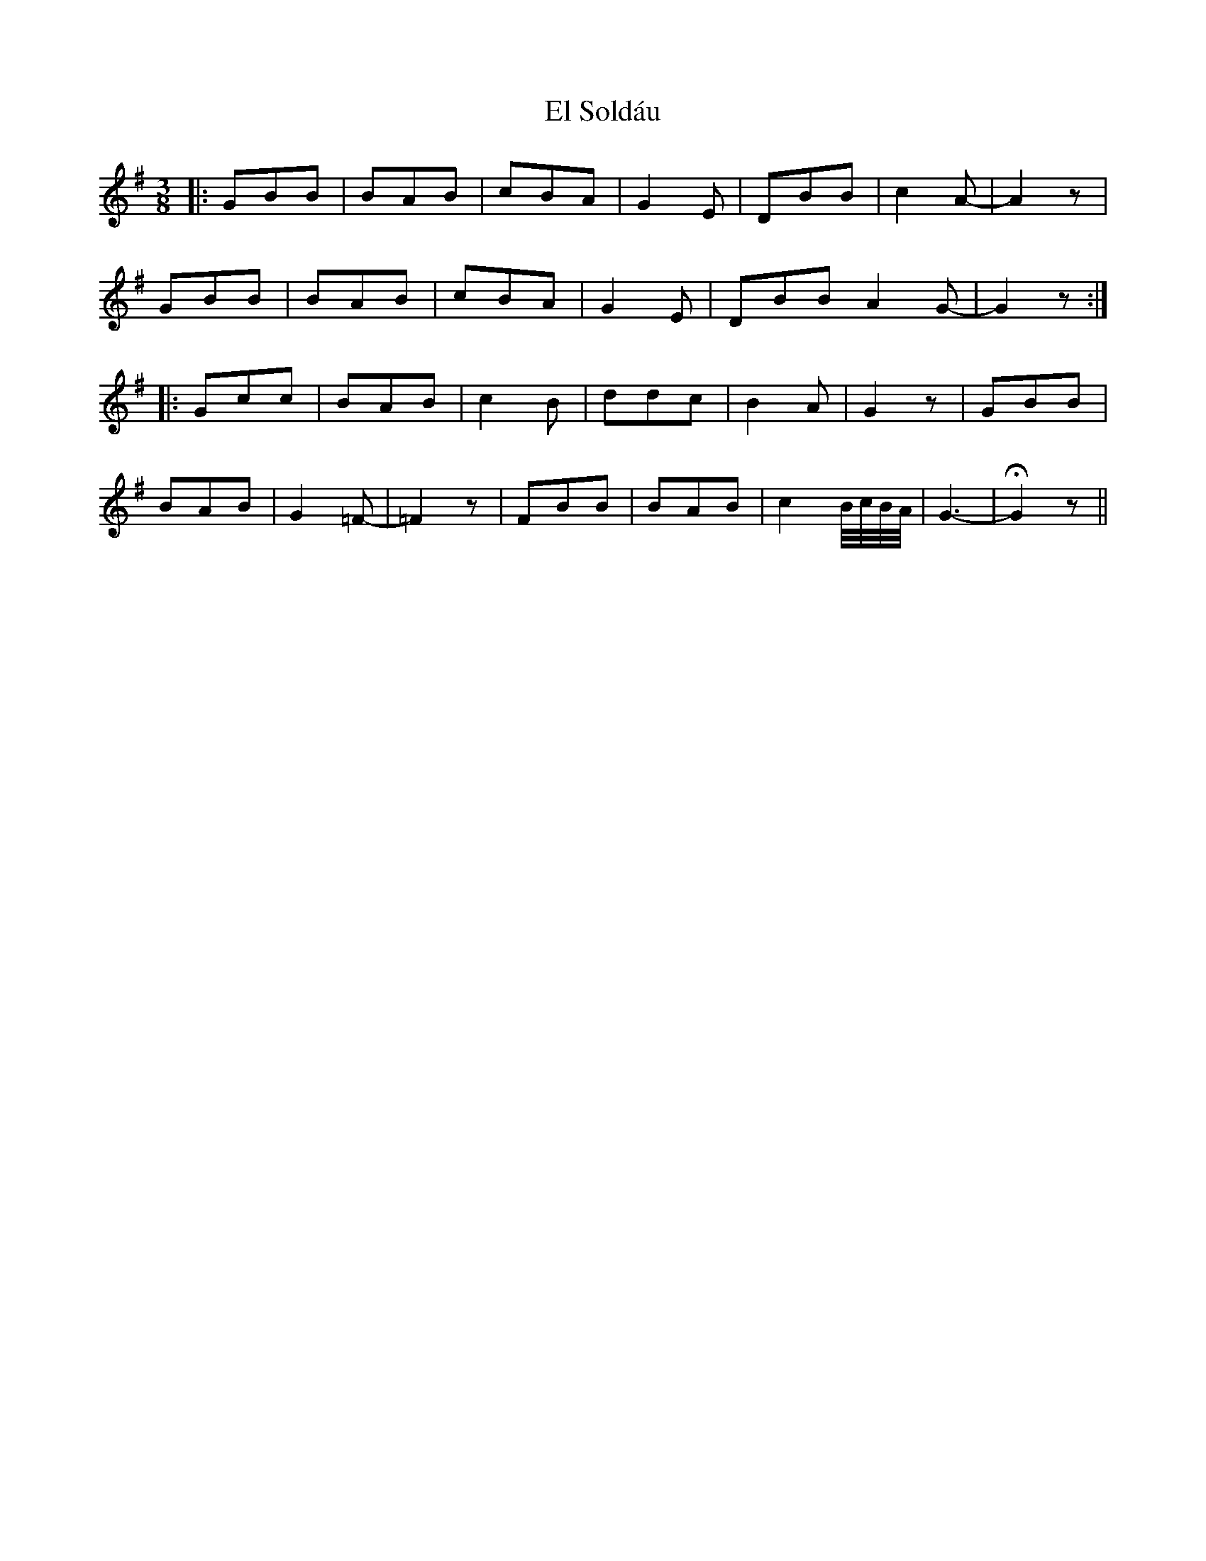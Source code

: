 X: 11722
T: El Soldáu
R: slip jig
M: 9/8
K: Gmajor
[M:3/8]
|:GBB|BAB|cBA|G2E|DBB|c2A-|A2 z|
GBB|BAB|cBA|G2E|DBB A2G-|G2 z:|
|:Gcc|BAB|c2 B|ddc|B2A|G2 z|GBB|
BAB|G2=F-|=F2 z|FBB|BAB|c2 B//c//B//A//|G3-|HG2 z||

